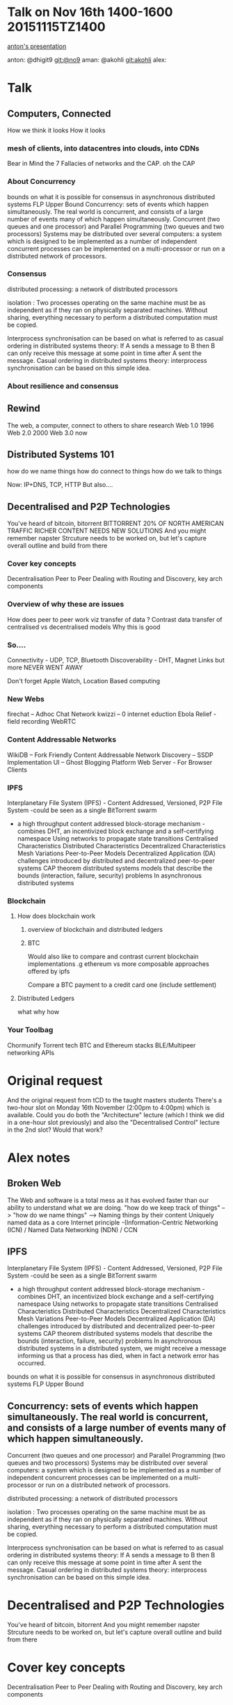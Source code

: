 #+STARTUP: showeverything 
* Talk on Nov 16th 1400-1600 20151115TZ1400 
[[https://github.com/No9/dublinjs-2015-10-06/blob/master/CHROMIUMIFY.pdf][anton's presentation]] 

anton:  @dhigit9 git:@no9 
aman:   @akohli git:akohli 
alex: 

* Talk
** Computers, Connected
  How we think it looks
  How it looks 
*** mesh of clients, into datacentres into clouds, into CDNs 
    Bear in Mind the 7 Fallacies of networks
    and the CAP.  oh the CAP
*** About Concurrency
    bounds on what it is possible for consensus in asynchronous distributed systems FLP Upper Bound
    Concurrency: sets of events which happen simultaneously. The real world is concurrent, and consists of a large number of events many of which happen simultaneously. 
    Concurrent (two queues and one processor) and Parallel Programming (two queues and two processors)
    Systems may be distributed over several computers: a system which is designed to be implemented as a number of independent concurrent processes can be implemented on a multi-processor or run on a distributed network of processors.

*** Consensus 
    distributed processing: a network of distributed processors

    isolation :  Two processes operating on the same machine must be as independent as if they ran on physically separated machines. Without sharing, everything necessary to perform a distributed computation must be copied. 

   Interprocess synchronisation can be based on what is referred to as casual ordering in distributed systems theory: If A sends a message to B then B can only receive this message at some point in time after A  sent the message.
   Casual ordering in distributed systems theory: interprocess synchronisation can be based on this simple idea.

*** About resilience and consensus   
** Rewind
  The web, a computer, connect to others to share research
  Web 1.0 1996
  Web 2.0 2000
  Web 3.0 now 
** Distributed Systems 101
    how do we name things
    how do connect to things 
    how do we talk to things

    Now: IP+DNS, TCP, HTTP
    But also....

** Decentralised and P2P Technologies
  You've heard of bitcoin, bitorrent
    BITTORRENT 20% OF NORTH AMERICAN TRAFFIC   
    RICHER CONTENT NEEDS NEW SOLUTIONS  
  And you might remember napster
  Strcuture needs to be worked on, but let's capture overall outline and build from there 
*** Cover key concepts
  Decentralisation
  Peer to Peer
  Dealing with Routing and Discovery, key arch components 
*** Overview of why these are issues
   How does peer to peer work viz transfer of data ? 
   Contrast data transfer of centralised vs decentralised models 
   Why this is good
*** So....
    Connectivity - UDP, TCP, Bluetooth
    Discoverability - DHT, Magnet Links 
    but more 
    NEVER WENT AWAY   
    
    Don't forget Apple Watch, Location Based computing

*** New Webs
  firechat – Adhoc Chat Network 
  kwizzi – 0 internet eduction 
  Ebola Relief - field recording
  WebRTC

*** Content Addressable Networks
   WikiDB – Fork Friendly Content Addressable Network
   Discovery – SSDP Implementation 
   UI – Ghost Blogging Platform 
   Web Server - For Browser Clients

*** IPFS
   Interplanetary File System (IPFS) - Content Addressed, Versioned, P2P File System -could be seen as a single BitTorrent swarm
- a high throughput content addressed block-storage mechanism -combines DHT,  an incentivized block exchange and a self-certifying namespace
  Using networks to propagate state transitions Centralised Characteristics Distributed Characteristics Decentralized Characteristics Mesh Variations Peer-to-Peer Models Decentralized Application (DA) challenges introduced by distributed and decentralized peer-to-peer systems CAP theorem distributed systems models that describe the bounds (interaction, failure, security) problems In asynchronous distributed systems


*** Blockchain
**** How does blockchain work 
***** overview of blockchain and distributed ledgers
***** BTC

  Would also like to compare and contrast current blockchain
  implementations .g ethereum vs more composable approaches offered by
  ipfs

  Compare a BTC payment to a credit card one (include settlement)
**** Distributed Ledgers 
what why how

*** Your Toolbag
Chormunify
Torrent tech
BTC and Ethereum stacks
BLE/Multipeer networking APIs
   

* Original request
  And the original request from tCD  to the taught masters students There's a two-hour slot on Monday 16th November (2:00pm to 4:00pm) which is available. Could you do both the "Architecture" lecture (which I think we did in a one-hour slot previously) and also the "Decentralised Control" lecture in the 2nd slot? Would that work?

* Alex notes
** Broken Web
   The Web and software is a total mess  as it has evolved faster than our ability to understand what we are doing.  
   "how do we keep track of things" --> "how do we name things"  -->  Naming things by their content Uniquely named data as a core Internet principle  -(Information-Centric Networking (ICN) / Named Data Networking (NDN) / CCN
** IPFS 
   Interplanetary File System (IPFS) - Content Addressed, Versioned, P2P File System -could be seen as a single BitTorrent swarm
- a high throughput content addressed block-storage mechanism -combines DHT,  an incentivized block exchange and a self-certifying namespace
  Using networks to propagate state transitions Centralised Characteristics Distributed Characteristics Decentralized Characteristics Mesh Variations Peer-to-Peer Models Decentralized Application (DA) challenges introduced by distributed and decentralized peer-to-peer systems CAP theorem distributed systems models that describe the bounds (interaction, failure, security) problems In asynchronous distributed systems
  in a distributed system, we might receive a message informing us that a process has died, when in fact a network error has occurred.
  # How can we handle hardware errors in a distributed system -replication, and for total failure we need another computer
  # In a distributed system, rather than system failure we need to talk about a measure of degradation of service quality.
  # Failure modes
  # Consensus
bounds on what it is possible for consensus in asynchronous distributed systems FLP Upper Bound
** Concurrency: sets of events which happen simultaneously. The real world is concurrent, and consists of a large number of events many of which happen simultaneously. 
   Concurrent (two queues and one processor) and Parallel Programming (two queues and two processors)
   Systems may be distributed over several computers: a system which is designed to be implemented as a number of independent concurrent processes can be implemented on a multi-processor or run on a distributed network of processors.

   distributed processing: a network of distributed processors

   isolation :  Two processes operating on the same machine must be as independent as if they ran on physically separated machines. Without sharing, everything necessary to perform a distributed computation must be copied. 

   Interprocess synchronisation can be based on what is referred to as casual ordering in distributed systems theory: If A sends a message to B then B can only receive this message at some point in time after A  sent the message.
   Casual ordering in distributed systems theory: interprocess synchronisation can be based on this simple idea.

* Decentralised and P2P Technologies
  You've heard of bitcoin, bitorrent
  And you might remember napster
  Strcuture needs to be worked on, but let's capture overall outline and build from there 

* Cover key concepts
  Decentralisation
  Peer to Peer
  Dealing with Routing and Discovery, key arch components 
** Overview of why these are issues
   How does peer to peer work viz transfer of data ? 
   Contrast data transfer of centralised vs decentralised models 
   Why this is good
** Networking Protocols: 
   UDP, TCP, Bluetooth 
** Discoverabilty
   DHTs
   Magnet Links 
   Examples - distributed hash tables
* Rewind
  The web, a computer, connect to others to share research
  Web 1.0 1996
  Web 2.0 2000
  Web 3.0 now 

* About what's used

  NEVER WENT AWAY   
  BITTORRENT 20% OF NORTH AMERICAN TRAFFIC   
  RICHER CONTENT NEEDS NEW SOLUTIONS  

  Don't forget Apple Watch, Location Based computing
  <<insert picture of a beacon>>
  use p2p 

* New Webs
  firechat – Adhoc Chat Network 
  kwizzi – 0 internet eduction 
  Ebola Relief - field recording
  WebRTC

* Content Addressable Networks
WikiDB – Fork Friendly Content Addressable Network
Discovery – SSDP Implementation 
UI – Ghost Blogging Platform 
Web Server - For Browser Clients

* Distributed HashTables? 

* Communications and collaboration
Talk about firechat, webtorrent
Apple "Handoff"

* Blockchain
** How does blockchain work 
*** overview of blockchain and distributed ledgers
**** BTC

  Would also like to compare and contrast current blockchain
  implementations .g ethereum vs more composable approaches offered by
  ipfs

  Compare a BTC payment to a credit card one (include settlement)
**** Distributed Ledgers 
what why how

** Your Toolbag
Chormunify
Torrent tech
BTC and Ethereum stacks
BLE/Multipeer networking APIs
 

